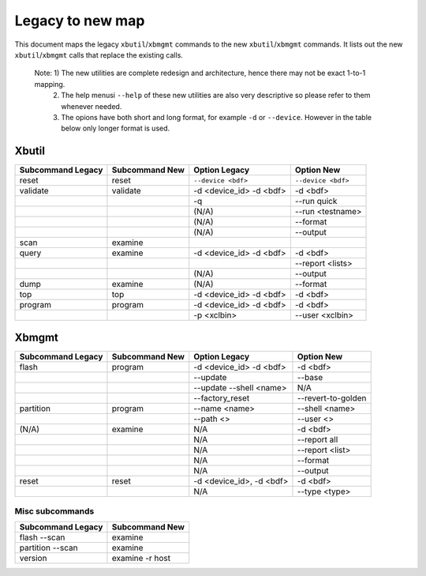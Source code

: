 .. _xbtools_map.rst:

Legacy to new map
*****************

This document maps the legacy ``xbutil``/``xbmgmt`` commands to the new ``xbutil``/``xbmgmt`` commands. It lists out the new ``xbutil``/``xbmgmt`` calls that replace the existing calls.

 Note: 1) The new utilities are complete redesign and architecture, hence there may not be exact 1-to-1 mapping. 
       2) The help menusi ``--help`` of these new utilities are also very descriptive so please refer to them whenever needed.
       3) The opions have both short and long format, for example ``-d`` or ``--device``. However in the table below only longer format is used.

Xbutil
~~~~~~

+-----------+-----------+-------------------+-------------------+
|Subcommand | Subcommand|Option             |Option             |
|Legacy     | New       |Legacy             |New                |
+===========+===========+===================+===================+
|           |           |                   |                   |
|reset	    |reset	|``--device <bdf>`` |``--device <bdf>`` |
|           |           |                   |                   |
+-----------+-----------+-------------------+-------------------+
|           |           |                   |                   |
|validate   |validate   |-d <device_id>     | -d <bdf>          |
|           |           |-d <bdf>           |                   |
+-----------+-----------+-------------------+-------------------+
|           |           |                   |                   |
|           |           |-q	            | --run quick       |
|           |           |                   |                   |
+-----------+-----------+-------------------+-------------------+
|           |           |                   |                   |
|           |           |(N/A)	            | --run             |
|           |           |                   | <testname>        |
+-----------+-----------+-------------------+-------------------+
|           |           |                   |                   |
|           |           |(N/A)	            |--format	        |
|           |           |                   |                   |
+-----------+-----------+-------------------+-------------------+
|           |           |                   |                   |
|           |           |(N/A)	            |--output	        |
|           |           |                   |                   |
+-----------+-----------+-------------------+-------------------+
|           |           |                   |                   |
|scan	    |examine	|                   |                   |
|           |           |                   |                   |
+-----------+-----------+-------------------+-------------------+
|           |           |                   |                   |
|query	    |examine	|-d <device_id>     | -d <bdf>          |
|           |           |-d <bdf>           |                   |
+-----------+-----------+-------------------+-------------------+
|           |           |                   |                   |
|           |           |                   |  --report         |
|           |           |                   |  <lists>	        |
+-----------+-----------+-------------------+-------------------+
|           |           |                   |                   |
|           |           | (N/A)             |--output	        |
|           |           |                   |                   |
+-----------+-----------+-------------------+-------------------+
|           |           |                   |                   |
|dump	    |examine	|(N/A)	            |--format	        |
|           |           |                   |                   |
+-----------+-----------+-------------------+-------------------+
|           |           |                   |                   |
|top	    |top	|-d <device_id>     | -d <bdf>          |
|           |           |-d <bdf>           |                   |
+-----------+-----------+-------------------+-------------------+
|           |           |                   |                   |
|program    |program	|-d <device_id>     | -d <bdf>          |
|           |           |-d <bdf>           |                   |
+-----------+-----------+-------------------+-------------------+
|           |           |                   |                   |
|           |           | -p <xclbin>	    |--user             |
|           |           |                   |<xclbin>	        |
+-----------+-----------+-------------------+-------------------+



Xbmgmt
~~~~~~

+-----------+-----------+----------------+------------------+
|Subcommand | Subcommand|Option          |Option            |
|Legacy     | New       |Legacy          |New               |
+===========+===========+================+==================+
|           |           |                |                  |
|flash	    |program	|-d <device_id>  |-d <bdf>          |
|           |           |-d <bdf>        |                  |
+-----------+-----------+----------------+------------------+
|           |           |                |                  |
|           |           |--update	 |--base	    |    	
|           |           |                |                  |
+-----------+-----------+----------------+------------------+
|           |           |                |                  |
|           |           | --update       |N/A               |
|           |           | --shell <name> |	   	    |
+-----------+-----------+----------------+------------------+
|           |           |                |                  | 
|           |           |--factory_reset |--revert-to-golden|
|           |           |                |                  |
+-----------+-----------+----------------+------------------+
|           |           |                |                  | 
|partition  |	program	|--name <name>	 |--shell <name>    |	
|           |           |                |                  |
+-----------+-----------+----------------+------------------+
|           |           |                |                  | 
|           |           |--path <>	 |--user <>	    |	
|           |           |                |                  |
+-----------+-----------+----------------+------------------+
|           |           |                |                  |    
|(N/A)	    |examine	|N/A             |-d <bdf>          |
|           |           |                |                  |
+-----------+-----------+----------------+------------------+
|           |           |                |                  | 
| 	    |           |N/A             |--report all	    |
|           |           |                |                  |
+-----------+-----------+----------------+------------------+
|           |           |                |                  | 
|           |           |N/A	         |--report <list>   |	
|           |           |                |                  |
+-----------+-----------+----------------+------------------+
|           |           |                |                  | 
|           |           |N/A	         |--format          |
|           |           |                |                  |
+-----------+-----------+----------------+------------------+
|           |           |                |                  |
|           |           |N/A	         |--output	    |
|           |           |                |                  |
+-----------+-----------+----------------+------------------+
|           |           |                |                  |    
|reset	    |reset	|-d <device_id>, |-d <bdf>          |
|           |           |-d <bdf>        |                  |
+-----------+-----------+----------------+------------------+
|           |           |                |                  |    
|           |           |N/A	         |--type <type>	    |
|           |           |                |                  |
+-----------+-----------+----------------+------------------+

Misc subcommands
================

+------------------+----------------+
|Subcommand        | Subcommand     |
|Legacy            | New            |
+==================+================+
|                  |                |
|flash --scan      |examine         |
|                  |                |
+------------------+----------------+
|                  |                |
|partition --scan  |examine         |
|                  |                |
+------------------+----------------+
|                  |                |
|version	   |examine -r host |
|                  |                |
+------------------+----------------+
